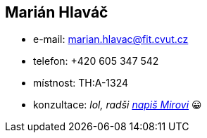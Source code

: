 Marián Hlaváč
-------------

* e-mail: marian.hlavac@fit.cvut.cz
* telefon: +420 605 347 542
* místnost: TH:A-1324
* konzultace: _lol, radši xref:hroncmir#[napiš Mirovi]_ 😀
